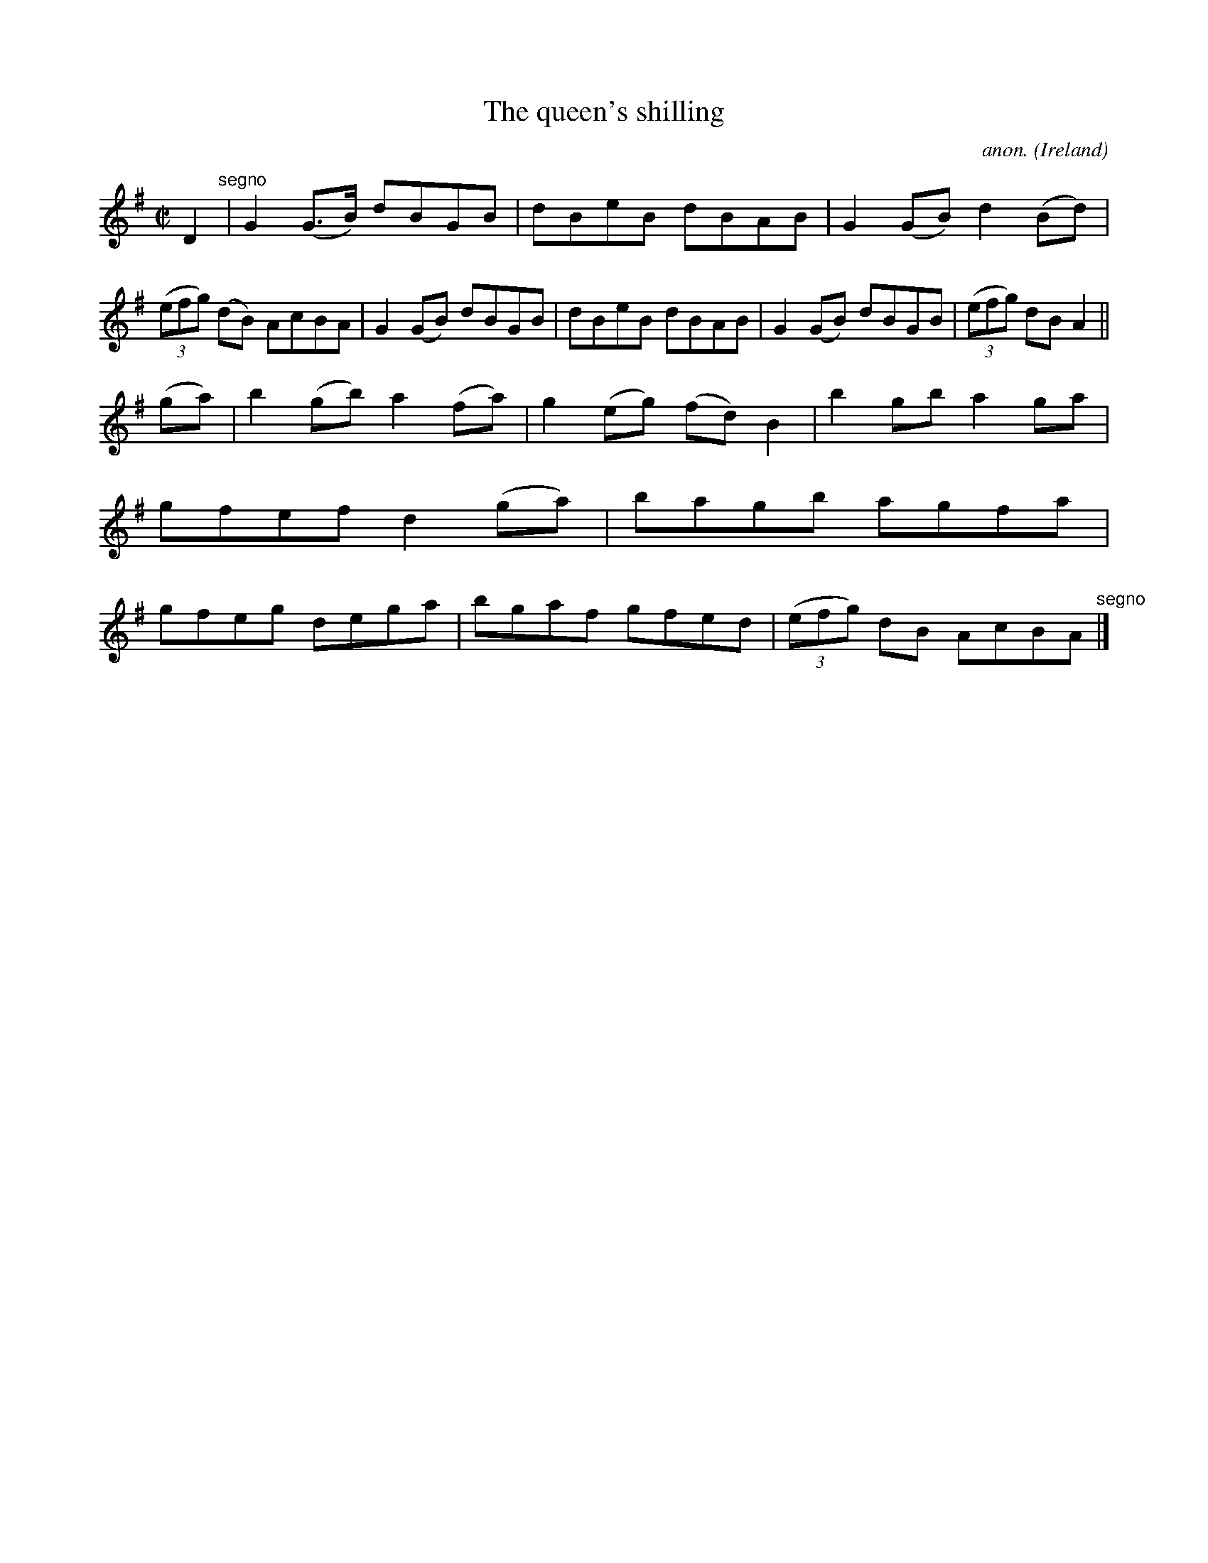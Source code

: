 X:752
T:The queen's shilling
C:anon.
O:Ireland
B:Francis O'Neill: "The Dance Music of Ireland" (1907) no. 752
R:Reel
M:C|
L:1/8
K:G
D2 "^segno" |G2(G>B) dBGB|dBeB dBAB|G2(GB) d2(Bd)|(3(efg) (dB) AcBA|G2(GB) dBGB|dBeB dBAB|G2(GB) dBGB|(3(efg) dBA2||
(ga)|b2(gb) a2(fa)|g2(eg) (fd)B2|b2gb a2ga|gfef d2(ga)|bagb agfa|gfeg dega|bgaf gfed|(3(efg) dB AcBA "^segno" |]
